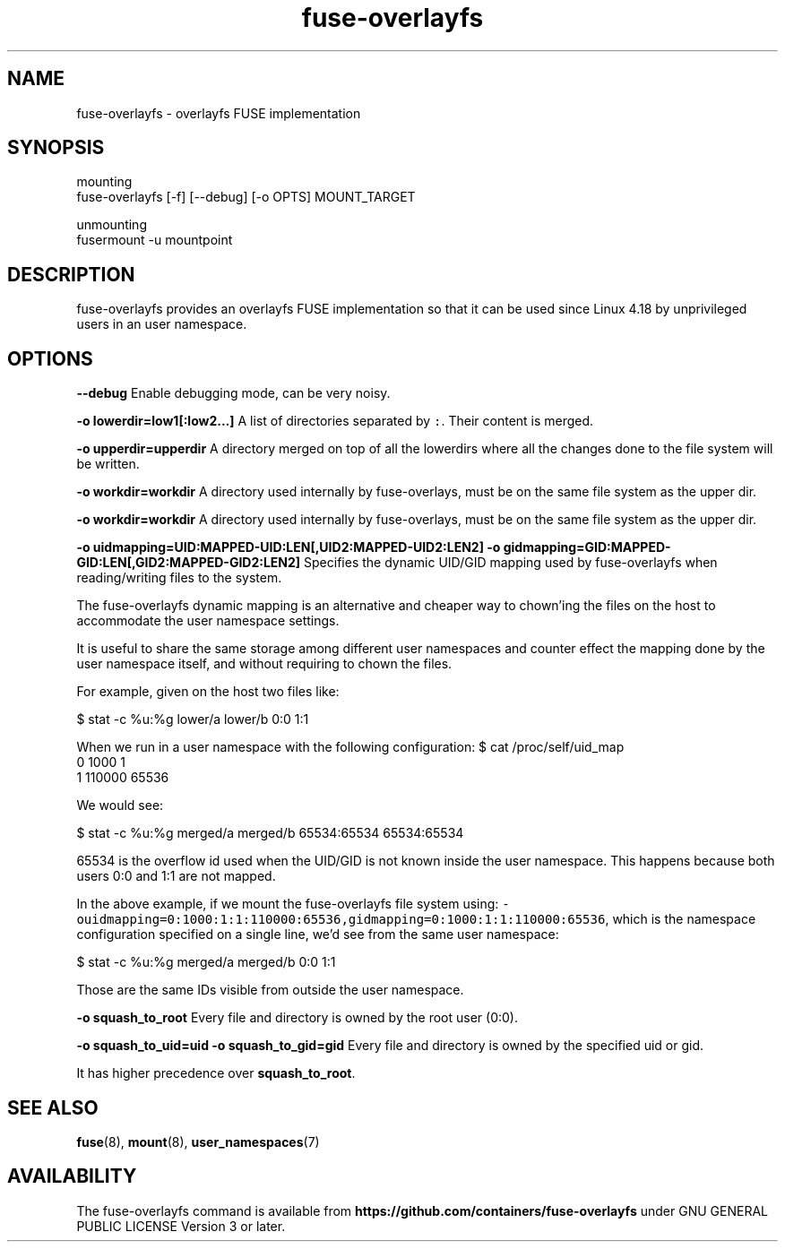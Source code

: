 .nh
.TH fuse\-overlayfs 1 "User Commands"

.SH NAME
.PP
fuse\-overlayfs \- overlayfs FUSE implementation


.SH SYNOPSIS
.PP
mounting
    fuse\-overlayfs [\-f] [\-\-debug] [\-o OPTS] MOUNT\_TARGET

.PP
unmounting
    fusermount \-u mountpoint


.SH DESCRIPTION
.PP
fuse\-overlayfs provides an overlayfs FUSE implementation so that it
can be used since Linux 4.18 by unprivileged users in an user
namespace.


.SH OPTIONS
.PP
\fB\-\-debug\fP
Enable debugging mode, can be very noisy.

.PP
\fB\-o lowerdir=low1[:low2...]\fP
A list of directories separated by \fB\fC:\fR\&.  Their content is merged.

.PP
\fB\-o upperdir=upperdir\fP
A directory merged on top of all the lowerdirs where all the changes
done to the file system will be written.

.PP
\fB\-o workdir=workdir\fP
A directory used internally by fuse\-overlays, must be on the same file
system as the upper dir.

.PP
\fB\-o workdir=workdir\fP
A directory used internally by fuse\-overlays, must be on the same file
system as the upper dir.

.PP
\fB\-o uidmapping=UID:MAPPED\-UID:LEN[,UID2:MAPPED\-UID2:LEN2]\fP
\fB\-o gidmapping=GID:MAPPED\-GID:LEN[,GID2:MAPPED\-GID2:LEN2]\fP
Specifies the dynamic UID/GID mapping used by fuse\-overlayfs when
reading/writing files to the system.

.PP
The fuse\-overlayfs dynamic mapping is an alternative and cheaper way
to chown'ing the files on the host to accommodate the user namespace
settings.

.PP
It is useful to share the same storage among different user namespaces
and counter effect the mapping done by the user namespace itself, and
without requiring to chown the files.

.PP
For example, given on the host two files like:

.PP
$ stat \-c %u:%g lower/a lower/b
0:0
1:1

.PP
When we run in a user namespace with the following configuration:
$ cat /proc/self/uid\_map
         0       1000          1
         1     110000      65536

.PP
We would see:

.PP
$ stat \-c %u:%g merged/a merged/b
65534:65534
65534:65534

.PP
65534 is the overflow id used when the UID/GID is not known inside the
user namespace.  This happens because both users 0:0 and 1:1 are not
mapped.

.PP
In the above example, if we mount the fuse\-overlayfs file system using:
\fB\fC\-ouidmapping=0:1000:1:1:110000:65536,gidmapping=0:1000:1:1:110000:65536\fR,
which is the namespace configuration specified on a single line, we'd
see from the same user namespace:

.PP
$ stat \-c %u:%g merged/a merged/b
0:0
1:1

.PP
Those are the same IDs visible from outside the user namespace.

.PP
\fB\-o squash\_to\_root\fP
Every file and directory is owned by the root user (0:0).

.PP
\fB\-o squash\_to\_uid=uid\fP
\fB\-o squash\_to\_gid=gid\fP
Every file and directory is owned by the specified uid or gid.

.PP
It has higher precedence over \fBsquash\_to\_root\fP\&.


.SH SEE ALSO
.PP
\fBfuse\fP(8), \fBmount\fP(8), \fBuser\_namespaces\fP(7)


.SH AVAILABILITY
.PP
The fuse\-overlayfs command is available from
\fBhttps://github.com/containers/fuse\-overlayfs\fP under GNU GENERAL PUBLIC LICENSE Version 3 or later.
